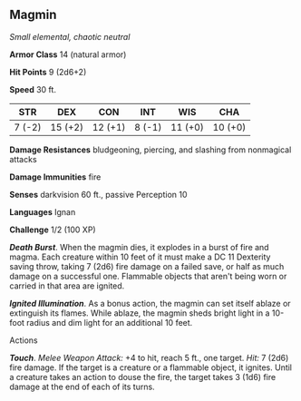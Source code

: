 ** Magmin
:PROPERTIES:
:CUSTOM_ID: magmin
:END:
/Small elemental, chaotic neutral/

*Armor Class* 14 (natural armor)

*Hit Points* 9 (2d6+2)

*Speed* 30 ft.

| STR    | DEX     | CON     | INT    | WIS     | CHA     |
|--------+---------+---------+--------+---------+---------|
| 7 (-2) | 15 (+2) | 12 (+1) | 8 (-1) | 11 (+0) | 10 (+0) |

*Damage Resistances* bludgeoning, piercing, and slashing from nonmagical
attacks

*Damage Immunities* fire

*Senses* darkvision 60 ft., passive Perception 10

*Languages* Ignan

*Challenge* 1/2 (100 XP)

*/Death Burst/*. When the magmin dies, it explodes in a burst of fire
and magma. Each creature within 10 feet of it must make a DC 11
Dexterity saving throw, taking 7 (2d6) fire damage on a failed save, or
half as much damage on a successful one. Flammable objects that aren't
being worn or carried in that area are ignited.

*/Ignited Illumination/*. As a bonus action, the magmin can set itself
ablaze or extinguish its flames. While ablaze, the magmin sheds bright
light in a 10-foot radius and dim light for an additional 10 feet.

****** Actions
:PROPERTIES:
:CUSTOM_ID: actions
:END:
*/Touch/*. /Melee Weapon Attack:/ +4 to hit, reach 5 ft., one target.
/Hit:/ 7 (2d6) fire damage. If the target is a creature or a flammable
object, it ignites. Until a creature takes an action to douse the fire,
the target takes 3 (1d6) fire damage at the end of each of its turns.
